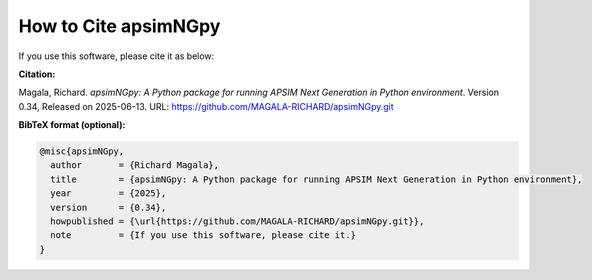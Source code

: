 How to Cite apsimNGpy
=====================

If you use this software, please cite it as below:

**Citation:**

Magala, Richard. *apsimNGpy: A Python package for running APSIM Next Generation in Python environment*. Version 0.34, Released on 2025-06-13.
URL: https://github.com/MAGALA-RICHARD/apsimNGpy.git

**BibTeX format (optional):**

.. code-block:: bibtex

    @misc{apsimNGpy,
      author       = {Richard Magala},
      title        = {apsimNGpy: A Python package for running APSIM Next Generation in Python environment},
      year         = {2025},
      version      = {0.34},
      howpublished = {\url{https://github.com/MAGALA-RICHARD/apsimNGpy.git}},
      note         = {If you use this software, please cite it.}
    }
